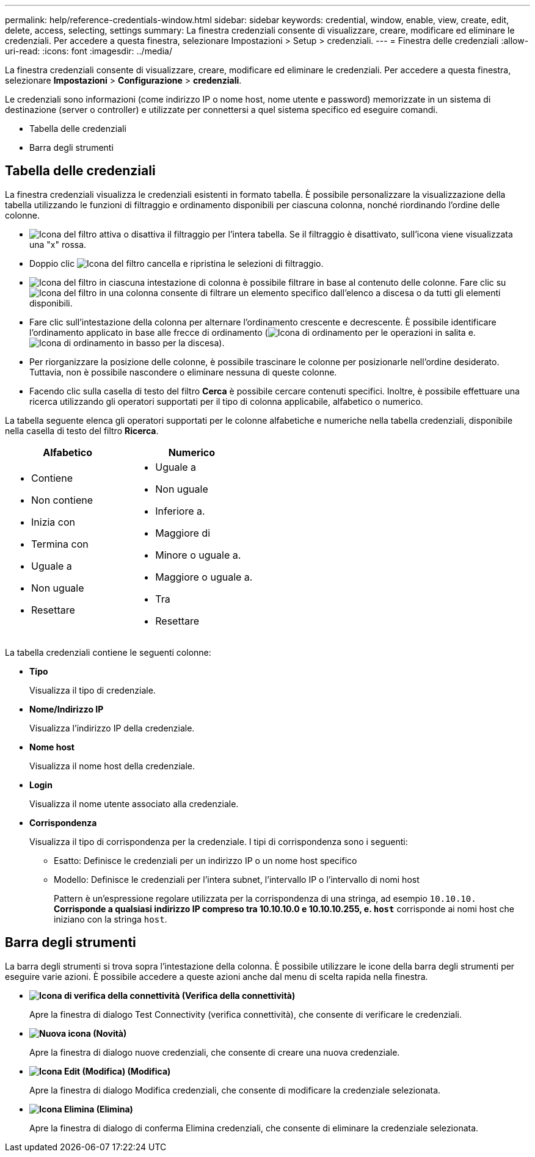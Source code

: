 ---
permalink: help/reference-credentials-window.html 
sidebar: sidebar 
keywords: credential, window, enable, view, create, edit, delete, access, selecting, settings 
summary: La finestra credenziali consente di visualizzare, creare, modificare ed eliminare le credenziali. Per accedere a questa finestra, selezionare Impostazioni > Setup > credenziali. 
---
= Finestra delle credenziali
:allow-uri-read: 
:icons: font
:imagesdir: ../media/


[role="lead"]
La finestra credenziali consente di visualizzare, creare, modificare ed eliminare le credenziali. Per accedere a questa finestra, selezionare *Impostazioni* > *Configurazione* > *credenziali*.

Le credenziali sono informazioni (come indirizzo IP o nome host, nome utente e password) memorizzate in un sistema di destinazione (server o controller) e utilizzate per connettersi a quel sistema specifico ed eseguire comandi.

* Tabella delle credenziali
* Barra degli strumenti




== Tabella delle credenziali

La finestra credenziali visualizza le credenziali esistenti in formato tabella. È possibile personalizzare la visualizzazione della tabella utilizzando le funzioni di filtraggio e ordinamento disponibili per ciascuna colonna, nonché riordinando l'ordine delle colonne.

* image:../media/filter_icon_wfa.gif["Icona del filtro"] attiva o disattiva il filtraggio per l'intera tabella. Se il filtraggio è disattivato, sull'icona viene visualizzata una "x" rossa.
* Doppio clic image:../media/filter_icon_wfa.gif["Icona del filtro"] cancella e ripristina le selezioni di filtraggio.
* image:../media/wfa_filter_icon.gif["Icona del filtro"] in ciascuna intestazione di colonna è possibile filtrare in base al contenuto delle colonne. Fare clic su image:../media/wfa_filter_icon.gif["Icona del filtro"] in una colonna consente di filtrare un elemento specifico dall'elenco a discesa o da tutti gli elementi disponibili.
* Fare clic sull'intestazione della colonna per alternare l'ordinamento crescente e decrescente. È possibile identificare l'ordinamento applicato in base alle frecce di ordinamento (image:../media/wfa_sortarrow_up_icon.gif["Icona di ordinamento"] per le operazioni in salita e. image:../media/wfa_sortarrow_down_icon.gif["Icona di ordinamento in basso"] per la discesa).
* Per riorganizzare la posizione delle colonne, è possibile trascinare le colonne per posizionarle nell'ordine desiderato. Tuttavia, non è possibile nascondere o eliminare nessuna di queste colonne.
* Facendo clic sulla casella di testo del filtro *Cerca* è possibile cercare contenuti specifici. Inoltre, è possibile effettuare una ricerca utilizzando gli operatori supportati per il tipo di colonna applicabile, alfabetico o numerico.


La tabella seguente elenca gli operatori supportati per le colonne alfabetiche e numeriche nella tabella credenziali, disponibile nella casella di testo del filtro *Ricerca*.

[cols="2*"]
|===
| Alfabetico | Numerico 


 a| 
* Contiene
* Non contiene
* Inizia con
* Termina con
* Uguale a
* Non uguale
* Resettare

 a| 
* Uguale a
* Non uguale
* Inferiore a.
* Maggiore di
* Minore o uguale a.
* Maggiore o uguale a.
* Tra
* Resettare


|===
La tabella credenziali contiene le seguenti colonne:

* *Tipo*
+
Visualizza il tipo di credenziale.

* *Nome/Indirizzo IP*
+
Visualizza l'indirizzo IP della credenziale.

* *Nome host*
+
Visualizza il nome host della credenziale.

* *Login*
+
Visualizza il nome utente associato alla credenziale.

* *Corrispondenza*
+
Visualizza il tipo di corrispondenza per la credenziale. I tipi di corrispondenza sono i seguenti:

+
** Esatto: Definisce le credenziali per un indirizzo IP o un nome host specifico
** Modello: Definisce le credenziali per l'intera subnet, l'intervallo IP o l'intervallo di nomi host
+
Pattern è un'espressione regolare utilizzata per la corrispondenza di una stringa, ad esempio `10.10.10.*` Corrisponde a qualsiasi indirizzo IP compreso tra 10.10.10.0 e 10.10.10.255, e. `host*` corrisponde ai nomi host che iniziano con la stringa `host`.







== Barra degli strumenti

La barra degli strumenti si trova sopra l'intestazione della colonna. È possibile utilizzare le icone della barra degli strumenti per eseguire varie azioni. È possibile accedere a queste azioni anche dal menu di scelta rapida nella finestra.

* *image:../media/test_connectivity_wfa_icon.gif["Icona di verifica della connettività"] (Verifica della connettività)*
+
Apre la finestra di dialogo Test Connectivity (verifica connettività), che consente di verificare le credenziali.

* *image:../media/new_wfa_icon.gif["Nuova icona"] (Novità)*
+
Apre la finestra di dialogo nuove credenziali, che consente di creare una nuova credenziale.

* *image:../media/edit_wfa_icon.gif["Icona Edit (Modifica)"] (Modifica)*
+
Apre la finestra di dialogo Modifica credenziali, che consente di modificare la credenziale selezionata.

* *image:../media/delete_wfa_icon.gif["Icona Elimina"] (Elimina)*
+
Apre la finestra di dialogo di conferma Elimina credenziali, che consente di eliminare la credenziale selezionata.


